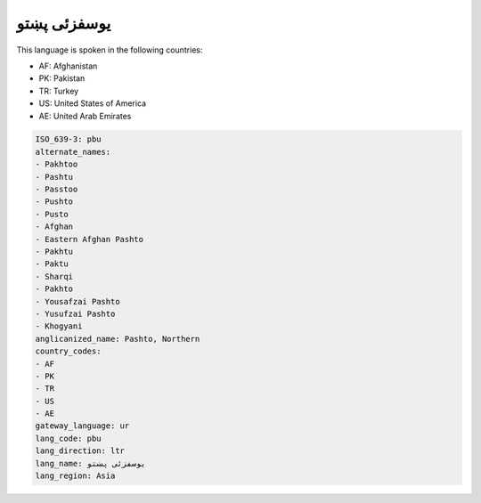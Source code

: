 .. _pbu:

یوسفزئی پښتو
=======================

This language is spoken in the following countries:

* AF: Afghanistan
* PK: Pakistan
* TR: Turkey
* US: United States of America
* AE: United Arab Emirates

.. code-block:: yaml

    ISO_639-3: pbu
    alternate_names:
    - Pakhtoo
    - Pashtu
    - Passtoo
    - Pushto
    - Pusto
    - Afghan
    - Eastern Afghan Pashto
    - Pakhtu
    - Paktu
    - Sharqi
    - Pakhto
    - Yousafzai Pashto
    - Yusufzai Pashto
    - Khogyani
    anglicanized_name: Pashto, Northern
    country_codes:
    - AF
    - PK
    - TR
    - US
    - AE
    gateway_language: ur
    lang_code: pbu
    lang_direction: ltr
    lang_name: یوسفزئی پښتو
    lang_region: Asia
    

